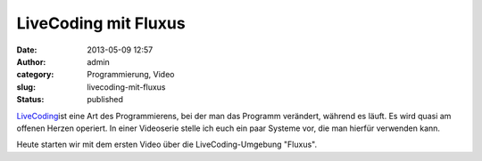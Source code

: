 LiveCoding mit Fluxus
#####################
:date: 2013-05-09 12:57
:author: admin
:category: Programmierung, Video
:slug: livecoding-mit-fluxus
:status: published

`LiveCoding <http://www.bakera.de/dokuwiki/doku.php/schule/live_coding>`__\ ist
eine Art des Programmierens, bei der man das Programm verändert, während
es läuft. Es wird quasi am offenen Herzen operiert. In einer Videoserie
stelle ich euch ein paar Systeme vor, die man hierfür verwenden kann.

Heute starten wir mit dem ersten Video über die LiveCoding-Umgebung
"Fluxus".


